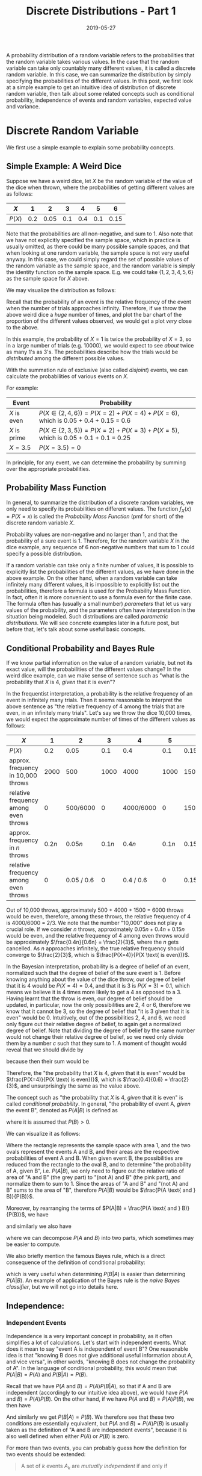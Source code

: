 #+HUGO_BASE_DIR: ../../
#+HUGO_SECTION: post

#+HUGO_AUTO_SET_LASTMOD: nil

#+TITLE: Discrete Distributions - Part 1

#+DATE: 2019-05-27

#+HUGO_TAGS: "probability distribution" "discrete distribution"
#+HUGO_CATEGORIES: "statistics" "probability"
#+AUTHOR:
#+HUGO_CUSTOM_FRONT_MATTER: :author "Peter Lo"

#+HUGO_DRAFT: false

A probability distribution of a random variable refers to the
probabilities that the random variable takes various values. In the
case that the random variable can take only countably many different
values, it is called a discrete random variable. In this case, we can
summarize the distribution by simply specifying the probabilities of
the different values. In this post, we first look at a simple example
to get an intuitive idea of distribution of discrete random variable,
then talk about some related concepts such as conditional probability,
independence of events and random variables, expected value and
variance.
# summary

* Discrete Random Variable
We first use a simple example to explain some probability concepts.

** Simple Example: A Weird Dice
Suppose we have a weird dice, let $X$ be the random variable of the
value of the dice when thrown, where the probabilities of getting
different values are as follows:

| $X$    |   1 |    2 |   3 |   4 |   5 |    6 |
|--------+-----+------+-----+-----+-----+------|
| $P(X)$ | 0.2 | 0.05 | 0.1 | 0.4 | 0.1 | 0.15 |

Note that the probabilities are all non-negative, and sum to 1. Also
note that we have not explicitly specified the sample space, which in
practice is usually omitted, as there could be many possible sample
spaces, and that when looking at one random variable, the sample space
is not very useful anyway. In this case, we could simply regard the
set of possible values of the random variable as the sample space, and
the random variable is simply the identity function on the sample
space.  E.g. we could take $\{1, 2, 3, 4, 5, 6\}$ as the sample space
for $X$ above.

We may visualize the distribution as follows:

#+begin_src R :results output graphics :file discrete_eg1.png :exports results
  barplot(height=c(0.2, 0.05, 0.1, 0.4, 0.1, 0.15),
          names.arg = 1:6,
          main = "Distribution of X",
          ylab = "Probability",
          xlab = "Value of X")
#+end_src

#+RESULTS:
[[file:discrete_eg1.png]]

Recall that the probability of an event is the relative frequency of
the event when the number of trials approaches infinity. Therefore, if
we throw the above weird dice a /huge/ number of times, and plot the
bar chart of the proportion of the different values observed, we would
get a plot /very/ close to the above.

In this example, the probability of $X=1$ is twice the probability of
$X=3$, so in a large number of trials (e.g. 10000), we would expect to
see /about/ twice as many 1's as 3's. The probabilities describe how
the trials would be /distributed/ among the different possible values.

With the summation rule of exclusive (also called /disjoint/) events, we
can calculate the probabilities of various events on $X$.

For example:

| Event        | Probability                                                                         |
|--------------+-------------------------------------------------------------------------------------|
| $X$ is even  | $P(X \in \{2, 4, 6\}) = P(X=2) + P(X=4) + P(X=6)$, which is 0.05 + 0.4 + 0.15 = 0.6 |
| $X$ is prime | $P(X \in \{2, 3, 5\}) = P(X=2) + P(X=3) + P(X=5)$, which is 0.05 + 0.1 + 0.1 = 0.25 |
| $X = 3.5$    | $P(X = 3.5) = 0$                                                                    |

In principle, for any event, we can determine the probability by
summing over the appropriate probabilities.

** Probability Mass Function
In general, to summarize the distribution of a discrete random
variables, we only need to specify its probabilities on different
values. The function $f_X(x) = P(X=x)$ is called the /Probability Mass
Function/ (pmf for short) of the discrete random variable $X$.

Probability values are non-negative and no larger than 1, and that the
probability of a sure event is 1. Therefore, for the random variable
$X$ in the dice example, any sequence of 6 non-negative numbers that
sum to 1 could specify a possible distribution.

If a random variable can take only a finite number of values, it is
possible to explicitly list the probabilities of the different values,
as we have done in the above example. On the other hand, when a random
variable can take infinitely many different values, it is impossible
to explicitly list out the probabilities, therefore a formula is used
for the Probability Mass Function. In fact, often it is more
convenient to use a formula even for the finite case. The formula
often has (usually a small number) /parameters/ that let us vary
values of the probability, and the parameters often have
interpretation in the situation being modeled. Such distributions are
called /parametric distributions/. We will see concrete examples later
in a future post, but before that, let's talk about some useful basic
concepts.

** Conditional Probability and Bayes Rule
If we know partial information on the value of a random variable, but
not its exact value, will the probabilities of the different values
change? In the weird dice example, can we make sense of sentence such
as "what is the probability that $X$ is 4, /given/ that it is even"?

In the frequentist interpretation, a probability is the relative
frequency of an event in infinitely many trials. Then it seems
reasonable to interpret the above sentence as "the relative frequency
of 4 among the trials that are even, in an infinitely many
trials". Let's say we throw the dice 10,000 times, we would expect the
approximate number of times of the different values as follows:

| $X$                                  |      1 |          2 |      3 |         4 |      5 |          6 |
|--------------------------------------+--------+------------+--------+-----------+--------+------------|
| $P(X)$                               |    0.2 |       0.05 |    0.1 |       0.4 |    0.1 |       0.15 |
| approx. frequency in 10,000 throws   |   2000 |        500 |   1000 |      4000 |   1000 |       1500 |
| relative frequency among even throws |      0 |   500/6000 |      0 | 4000/6000 |      0 |  1500/6000 |
|--------------------------------------+--------+------------+--------+-----------+--------+------------|
| approx. frequency in $n$ throws      | $0.2n$ |    $0.05n$ | $0.1n$ |    $0.4n$ | $0.1n$ |    $0.15n$ |
| relative frequency among even throws |      0 | 0.05 / 0.6 |      0 | 0.4 / 0.6 |      0 | 0.15 / 0.6 |


Out of 10,000 throws, approximately 500 + 4000 + 1500 = 6000 throws
would be even, therefore, among these throws, the relative frequency
of 4 is 4000/6000 = 2/3. We note that the number "10,000" does not
play a crucial role. If we consider $n$ throws, approximately $0.05n +
0.4n + 0.15n$ would be even, and the relative frequency of 4 among
even throws would be approximately $\frac{0.4n}{0.6n} = \frac{2}{3}$,
where the $n$ gets cancelled. As $n$ approaches infinitely, the true
relative frequency should converge to $\frac{2}{3}$, which is
$\frac{P(X=4)}{P(X \text{ is even})}$.

In the Bayesian interpretation, probability is a degree of belief of
an event, normalized such that the degree of belief of the sure event
is 1. Before knowing anything about the value of the dice throw, our
degree of belief that it is 4 would be $P(X=4) = 0.4$, and that it is
3 is $P(X=3) = 0.1$, which means we believe it is 4 times more likely
to get a 4 as opposed to a 3. Having learnt that the throw is even,
our degree of belief should be updated, in particular, now the only
possibilities are 2, 4 or 6, therefore we know that it cannot be 3, so
the degree of belief that "it is 3 given that it is even" would
be 0. Intuitively, out of the possibilities 2, 4, and 6, we need only
figure out their relative degree of belief, to again get a normalized
degree of belief. Note that dividing the degree of belief by the same
number would not change their relative degree of belief, so we need
only divide them by a number $c$ such that they sum to 1. A moment of
thought would reveal that we should divide by

\begin{equation}
c = P(X \text{ is even}) \\
= P(X=2) + P(X=4) + P(X=6)
\end{equation}

because then their sum would be

\begin{equation}
\frac{P(X=2)}{c} + \frac{P(X=4)}{c} + \frac{P(X=6)}{c} \\
\text{ which is } \\
\frac{P(X=2) + P(X=4) + P(X=6)}{c} = 1 \text{ as desired.}
\end{equation}

Therefore, the "the probability that $X$
is 4, /given/ that it is even" would be $\frac{P(X=4)}{P(X \text{ is even})}$,
which is $\frac{0.4}{0.6} = \frac{2}{3}$, and unsurprisingly the same
as the value above.

The concept such as "the probability that $X$ is 4, /given/ that it is
even" is called /conditional probability/. In general, "the
probability of event A, /given/ the event B", denoted as $P(A|B)$ is
defined as

\begin{equation}
P(A|B) = \frac{P(A \text{ and } B)}{P(B)}
\end{equation}
where it is assumed that $P(B) > 0$.

We can visualize it as follows:

[[file:conditional_prob_eg1.png]]

Where the rectangle represents the sample space with area 1, and the
two ovals represent the events A and B, and their areas are the
respective probabilities of event A and B. When given event B, the
possibilities are reduced from the rectangle to the oval B, and to
determine "the probability of A, given B", i.e. $P(A|B)$, we only need
to figure out the relative ratio of area of "A and B" (the grey part)
to "(not A) and B" (the pink part), and normalize them to sum
to 1. Since the areas of "A and B" and "(not A) and B" sums to the
area of "B", therefore $P(A|B)$ would be $\frac{P(A \text{ and }
B)}{P(B)}$.

Moreover, by rearranging the terms of $P(A|B) = \frac{P(A \text{ and } B)}{P(B)}$, we have

\begin{equation}
P(A \text{ and } B) = P(B)P(A|B)
\end{equation}

and similarly we also have

\begin{equation}
P(A \text{ and } B) = P(A)P(B|A)
\end{equation}

where we can decompose $P(A \text{ and } B)$ into two parts, which
sometimes may be easier to compute.

We also briefly mention the famous Bayes rule, which is a direct
consequence of the definition of conditional probability:

\begin{equation}
P(A|B) = \frac{P(A \text{ and } B)}{P(B)} \\
= \frac{P(A)P(B|A)}{P(B)}
\end{equation}

which is very useful when determining $P(B|A)$ is easier than
determining $P(A|B)$. An example of application of the Bayes rule is
the /naive Bayes classifier/, but we will not go into details here.

** Independence:

*** Independent Events
Independence is a very important concept in probability, as it often
simplifies a lot of calculations. Let's start with independent
events. What does it mean to say "event A is independent of event B"?
One reasonable idea is that "knowing B does not give additional useful
information about A, and vice versa", in other words, "knowing B does
not change the probability of A". In the language of conditional
probability, this would mean that $P(A|B) = P(A)$ and $P(B|A) = P(B)$.

Recall that we have $P(A \text{ and } B) = P(A)P(B|A)$, so that if A
and B are independent (accordingly to our intuitive idea above), we
would have $P(A \text{ and } B) = P(A)P(B)$. On the other hand, if we
have $P(A \text{ and } B) = P(A)P(B)$, we then have

\begin{equation}
P(A|B) = \frac{P(A \text{ and } B)}{P(B)} \\
= \frac{P(A)P(B)}{P(B)} \\
= P(A)
\end{equation}

And similarly we get $P(B|A) = P(B)$. We therefore see that these two
conditions are essentially equivalent, but $P(A \text{ and } B) =
P(A)P(B)$ is usually taken as the definition of "A and B are
independent events", because it is also well defined when either
$P(A)$ or $P(B)$ is zero.

For more than two events, you can probably guess how the definition
for two events should be extended:

#+begin_quote
A set of $k$ events $A_k$ are /mutually independent/ if and only if

\begin{equation}
P(A_1 \text{ and } A_2 \text{ and } \ldots \text{ and } A_k) \\
 = P(A_1)P(A_2)\ldots P(A_k)
\end{equation}
#+end_quote

We can two visualize independent events as follows:

[[file:independent_events_eg1.png]]

where the four regions with different colours represent different
combinations of whether event A and B have occurred. Note that the
areas align very well such that given B (restricting to the areas in
the top row), the ratio of area of A to "not A" has not changed.

On the other hand, for dependent events, to more clearly illustrate,
we exaggerate in the following diagram.

[[file:dependent_events_eg1.png]]

Note that $P(A)$ and $P(B)$ have not changed in the two pictures, but
it is clear that on the left, $P(A|B) < P(A)$, whereas on the right,
$P(A|B) > P(A)$.

In the above weird dice example, we have already seen a pair of
dependent events: "the number is even" and "the number is 4". For the
weird dice example, it is difficult to find independent events, but we
can see examples of independent events when we discuss independent
random variables below.

*** Independent Random Variables
Suppose that I throw the weird dice above, and my friend flips a
biased coin, would we expect the outcomes of the dice and the coin to
be dependent? I guess not. But what would it mean to say the two
random variables are independent? In the same spirit of two
independent events, we may consider along the line of "knowing the
value of one random variable does not give additional useful
information about the other random variable, and vice versa". For a
random variable, the useful information is its probability
distribution, so we may rephrase this idea of independent random
variables as "given the value of one random variable, the probability
distribution of the other is not changed, and vice versa".

We have already seen the probability distribution of the value of the
dice $X$ above, we copy it to here for convenience.

| $X$    |   1 |    2 |   3 |   4 |   5 |    6 |
|--------+-----+------+-----+-----+-----+------|
| $P(X)$ | 0.2 | 0.05 | 0.1 | 0.4 | 0.1 | 0.15 |

Just for concreteness, suppose the distribution of the biased coin $Y$ is

| $Y$    |   H |   T |
|--------+-----+-----|
| $P(Y)$ | 0.3 | 0.7 |

If $X$ and $Y$ are independent, what should be the probability
distribution of the pair $(X, Y)$? If knowing $Y$ does not change our
belief on the probabilities of $X$, then for any values $x$ and $y$,
we should have: $P(X=x|Y=y) = P(X=x)$. But since

\begin{equation}
P(X=x|Y=y) = \frac{P(X=x, Y=y)}{P(Y=y)}
\end{equation}

we see that we should have $P(X=x, Y=y)$ = $P(X=x)P(Y=y)$, the similar
form of multiplication of probabilities as in independent events!

Therefore, the distribution of $X$ and $Y$ together (called the /joint
distribution/) would look like this:

|        | $X=1$ | $X=2$ | $X=3$ | $X=4$ | $X=5$ | $X=6$ | $P(Y)$ |
|--------+-------+-------+-------+-------+-------+-------+--------|
| $Y=H$  |  0.06 | 0.015 |  0.03 |  0.12 |  0.03 | 0.045 |    0.3 |
| $Y=T$  |  0.14 | 0.035 |  0.07 |  0.28 |  0.07 | 0.105 |    0.7 |
|--------+-------+-------+-------+-------+-------+-------+--------|
| $P(X)$ |   0.2 |  0.05 |   0.1 |   0.4 |   0.1 |  0.15 |        |

You may try to verify that indeed we have $P(X=x,Y=y)$ =
$P(X=x)P(Y=y)$.  Note that in the joint distribution of $X$ and $Y$,
the sums of each row give the probability distribution of $Y$, and the
sums of each column give the probability distribution of $X$. When two
or more random variables are defined on the same sample space, the
distribution of them together is called the /joint distribution/, and
the distribution of one random variable alone is called the /marginal
distribution/. The marginal distribution can be obtained by summing
(in the discrete case) over all the possible values of other random
variables in the joint distribution (a process called
/marginalization/).

In fact independence of random variable is defined as:

#+begin_quote
Two random variables $X$ and $Y$ are /independent/ if and only if

$P(X \in A \text{ and } Y \in B) = P(X \in A)P(Y \in B)$ for any events $\{X \in A\}$ and $\{Y \in B\}$.
#+end_quote

This definition implies the condition we considered above, by taking
the events be $X=x$ and $Y=y$. And for discrete random variables, it
is easy to see the above condition implies the definition here,
because the probability of any event can be calculated from the
appropriate sums. Indeed, suppose $A=\{x_1, x_2, \ldots\}$ and $B=\{y_1,
y_2, \ldots\}$, we have

\begin{equation}
P(X \in A \text{ and } Y \in B) = \sum_i\sum_j{P(X=x_i, Y=y_j)} \\
= \sum_i\sum_j{P(X=x_i)P(Y=y_j)} \\
= \left\{\sum_i{P(X=x_i)}\right\} \left\{\sum_j{P(Y=y_j)}\right\} \\
= P(X \in A)P(Y \in B)
\end{equation}

You may have already guessed the definition of independence of $k$
random variables. In fact, we can extend the definition to countably
many random variables:

#+begin_quote
A sequence of random variables $\{X_1, X_2, \ldots\}$ are mutually
independent if and only if for any finite subset of them (no
duplicates), say $\{X_{s_1}, X_{s_2}, \ldots, X_{s_k}\}$, we have

\begin{equation}
P(X_{s_1} \in A_{s_1}, X_{s_2} \in A_{s_2}, \ldots, X_{s_k} \in
A_{s_k}) = \\
P(X_{s_1} \in A_{s_1})P(X_{s_2} \in A_{s_2})\ldots
P(X_{s_k} \in A_{s_k})
\end{equation}

for any events $\{X_{s_i} \in A_{s_i}\}$.
#+end_quote

** Expected Value and Variance

*** Basic idea of expected value
For numeric random variable (but we would only consider real-valued
random variables), we can define some sort of "average" for it. Since
each value may have different probabilities, intuitively we should
weight by the probabilities. This intuition is exactly the definition
of /expected value/ of a discrete random variable.

#+begin_quote
The /expected value/ of a discrete random variable $X$, denoted as
$E(X)$ is defined as

\begin{equation}
E(X) = \sum_i{x_i P(X=x_i)}
\end{equation}
#+end_quote

For the weird dice above, we can calculate the expected value of $X$ as
#+begin_src R :exports both
1*0.2 + 2*0.05 + 3*0.1 + 4*0.4 + 5*0.1 + 6*0.15
#+end_src

#+RESULTS:
: 3.6

If we throw the weird dice a large number of times (say 10,000), and
then take the arithmetic mean of the realized values, we should obtain a
number very close to the expected value 3.6, because the proportion
that each value appears is close to the probability. In general, for a
discrete numeric random variable, the arithmetic mean of a large
number of independent trials will converge to the expected value, as
the number of trials approaches infinity.

We note that the expected value is not an integer, and is not a
possible value of $X$. This is often the case for discrete random
variable, which are usually integer valued. The expected value is also
called the /mean/, and could be regarded as some sort of "center"
value (another reasonable and usual definition of the "center" is the
/median/).

We not only can take the "average" of the random variable itself, but
in fact functions of the random variable.

#+begin_quote
The /expected value/ of a function $g$ on a discrete random variable $X$, denoted as
$E(g(X))$ is defined as

\begin{equation}
E(g(X)) = \sum_i{g(x_i) P(X=x_i)}
\end{equation}
#+end_quote

For example, for the weird dice, we may calculate $E(X^2)$
#+begin_src R :exports both
(1^2)*0.2 + (2^2)*0.05 + (3^2)*0.1 + (4^2)*0.4 + (5^2)*0.1 + (6^2)*0.15
#+end_src

#+RESULTS:
: 15.6

In particular, the expected value of a constant $a$ is the constant
itself, i.e. $E(a)$ = $\sum_i{a P(X=x_i)}$ = $a \sum_i{ P(X=x_i)}$ =
$a (1)$ = $a$.

Recall that a random variable $X$ is a function on the sample space,
so $g(X)$ is also a function on the sample space, which means $g(X)$
is also a random variable.

We can also calculate the expected value of (numeric) functions of two
or more (not necessarily independent) random variables (defined on the
same probability space). For example, if we have two discrete random
variables $X_1$ and $X_2$ defined on the same probability space, then
$E(X_1 + X_2)$ is well defined, which is summing $x_1 + x_2$ over all
the possible combinations of $X_1=x_1$ and $X_2=x_2$ weighted by
$P(X_1=x_1, X_2=x_2)$. Similarly, $E(X_1 X_2)$ is also well defined,
which is summing $x_1 x_2$ over all the possible combinations of
$X_1=x_1$ and $X_2=x_2$ weighted by $P(X_1=x_1, X_2=x_2)$. The
expected value $E(g(X_1, X_2))$ is calculated similarly for a function $g$.

*** Some properties of expected value
We just briefly mention a very nice property of expected value:
/linearity/, which means

\begin{equation}
E(a_1 X_1 + a_2 X_2 + \ldots + a_k X_k) = \\
a_1 E(X_1) + a_2 E(X_2) + \ldots + a_k E(X_k)
\end{equation}
where the $\{a_i\}$ are constants, and the random variables $\{X_i\}$
are *not necessarily* independent. In words, if a random variable is
scaled by a constant, its expected value is also scaled by the same
constant; and the expected value of a sum of random variables is just
the sum of the expected values of the random variables. For example,
we have $E(X + 3 X^2) = E(X) + 3E(X^2)$, even though $X$ and $X^2$ are
dependent random variables.

But it is important to note that $E(X_1 X_2)$ does not necessarily
equal $E(X_1)E(X_2)$. For example, for the weird dice, $E(XX) = E(X^2)
= 15.6$ as calculated above, and $E(X)E(X)$ = $(3.6)(3.6)$ =
12.96. However, if $X_1$ and $X_2$ are independent random variables,
we indeed would have $E(X_1 X_2)$ = $E(X_1) E(X_2)$.

*** Variance: expected squared deviation from the mean
We mentioned expected value of a random variable is some sort of
"center", can we have a measure of how "spreaded out" (i.e. the
/dispersion/ of) the distribution of the random variable is? One idea
is to calculate the "average" of the deviation from the "center". One
such measure is the /variance/, denoted by $Var(X)$, and is defined as:

#+begin_quote
The /variance/ of a numeric random variable $X$ is defined as

$Var(X) = E(X - \mu)^2$, where $\mu = E(X)$.
#+end_quote

Note that for a given random variable $X$, its mean $E(X)$ is a
constant (we usually use the letter $\mu$ for mean), so the variance
is the expected value of squared difference from the mean. There are
other measures of dispersion which do not take the average of
squared deviation, but rather the average of absolute deviation, but
we would not discuss these here.

It is intuitively clear that a random variable with a more
concentrated distribution has less variation, and therefore a smaller
variance, as illustrated in the following plots:

#+begin_src R :results output graphics :file discrete_var_eg1.png :exports results
  plot_with_var <- function(x, w) {
    m <- weighted.mean(x, w)
    v <- weighted.mean((x - m)^2, w)
    barplot(height=w, names.arg = x,
            main = paste("E(X) = ", m, ", Var(X) = ", v),
            ylab = "Probability",
            xlab = "Value of X")
  }
  par(mfrow = c(3,1))
  plot_with_var(1:6, c(0.2, 0.05, 0.1, 0.4, 0.1, 0.15))
  plot_with_var(1:6, c(0.05, 0.1, 0.25, 0.45, 0.1, 0.05))
  plot_with_var(1:6, c(0, 0, 0.4, 0.6, 0, 0))
#+end_src

#+RESULTS:
[[file:discrete_var_eg1.png]]

With $\mu = E(X)$, and the properties of expected value, we see that
\begin{equation}
Var(X) = E(X - \mu)^2 \\
= E(X^2 - 2\mu X + \mu^2) \\
= E(X^2) - E(2\mu X) + E(\mu^2) \\
= E(X^2) - 2 \mu E(X) + \mu^2 \\
= E(X^2) - 2 \mu \mu + \mu^2 \\
= E(X^2) - \mu^2 \\
= E(X^2) - [E(X)]^2 \\
\end{equation}
which gives an alternative formula to calculate the variance.

If the random variable has units (e.g. kg), the unit of its variance
would also be squared (e.g. kg squared), and therefore does not have
the same scale as the random variable. To remedy this, we take the
square root of the variance, which is called the /standard deviation/
of the random variable $X$, often denoted with the letter $\sigma$, as
in $\sigma_X = \sqrt{Var(X)}$.

* Summary

In this post, we have looked at the concepts related to the
distribution of a discrete random variable through some simple
examples:

- discrete random variable: a random variable with at most countably many different values.
- probability mass function: $f_X(x) = P(X=x)$, the function giving the probabilities for different values of a discrete random variable.
- conditional probability: $P(A|B)$, the probability of an event $A$, given that another event $B$ has occurred.
- independent events: events $A$ and $B$ are independent if $P(A \text{ and } B) = P(A)P(B)$.
- independent random variables: two random variables are independent if $P(X \in A \text{ and } Y \in B) = P(X \in A)P(Y \in B)$ for any events $\{X \in A\}$ and $\{Y \in B\}$.
- expected value of discrete numeric random variable: sum of the possible values of the random variable, weighted by the probabilities of the values.
- variance of discrete numeric random variable: expected value of squared deviation from the mean of random variable.

We will look at some common examples of discrete random variables in a
future post, before we turn to look at continuous random variables.
